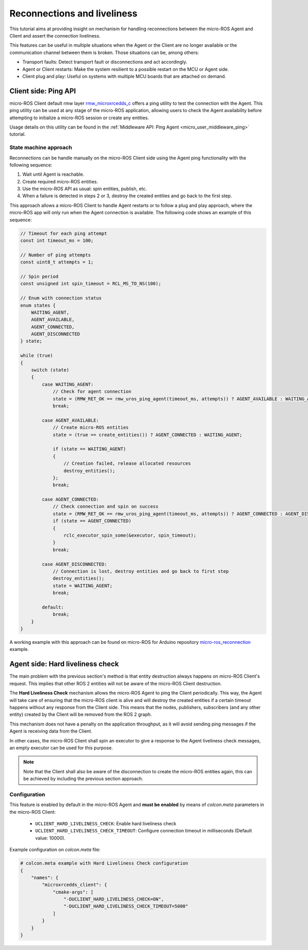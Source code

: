 .. _tutorials_micro_handle_reconnections:

Reconnections and liveliness
============================

This tutorial aims at providing insight on mechanism for handling reconnections between the micro-ROS Agent and Client and assert the connection liveliness.

This features can be useful in multiple situations when the Agent or the Client are no longer available or the communication channel between them is broken. Those situations can be, among others:

- Transport faults: Detect transport fault or disconnections and act accordingly.
- Agent or Client restarts: Make the system resilient to a possible restart on the MCU or Agent side.
- Client plug and play: Useful on systems with multiple MCU boards that are attached on demand.

.. _tutorials_micro_handle_reconnections_ping:

Client side: Ping API
---------------------

micro-ROS Client default rmw layer `rmw_microxrcedds_c <https://github.com/micro-ROS/rmw_microxrcedds>`_ offers a ping utility to test the connection with the Agent. This ping utility can be used at any stage of the micro-ROS application, allowing users to check the Agent availability before attempting to initialize a micro-ROS session or create any entities.

Usage details on this utility can be found in the :ref:`Middleware API: Ping Agent <micro_user_middleware_ping>` tutorial.

State machine approach
^^^^^^^^^^^^^^^^^^^^^^

Reconnections can be handle manually on the micro-ROS Client side using the Agent ping functionality with the following sequence:

1. Wait until Agent is reachable.
2. Create required micro-ROS entities.
3. Use the micro-ROS API as usual: spin entities, publish, etc.
4. When a failure is detected in steps 2 or 3, destroy the created entities and go back to the first step.

This approach allows a micro-ROS Client to handle Agent restarts or to follow a plug and play approach, where the micro-ROS app will only run when the Agent connection is available. The following code shows an example of this sequence:

.. code-block:: c

    // Timeout for each ping attempt
    const int timeout_ms = 100;

    // Number of ping attempts
    const uint8_t attempts = 1;

    // Spin period
    const unsigned int spin_timeout = RCL_MS_TO_NS(100);

    // Enum with connection status
    enum states {
        WAITING_AGENT,
        AGENT_AVAILABLE,
        AGENT_CONNECTED,
        AGENT_DISCONNECTED
    } state;

    while (true)
    {
        switch (state)
        {
            case WAITING_AGENT:
                // Check for agent connection
                state = (RMW_RET_OK == rmw_uros_ping_agent(timeout_ms, attempts)) ? AGENT_AVAILABLE : WAITING_AGENT;
                break;

            case AGENT_AVAILABLE:
                // Create micro-ROS entities
                state = (true == create_entities()) ? AGENT_CONNECTED : WAITING_AGENT;

                if (state == WAITING_AGENT)
                {
                    // Creation failed, release allocated resources
                    destroy_entities();
                };
                break;

            case AGENT_CONNECTED:
                // Check connection and spin on success
                state = (RMW_RET_OK == rmw_uros_ping_agent(timeout_ms, attempts)) ? AGENT_CONNECTED : AGENT_DISCONNECTED;
                if (state == AGENT_CONNECTED)
                {
                    rclc_executor_spin_some(&executor, spin_timeout);
                }
                break;

            case AGENT_DISCONNECTED:
                // Connection is lost, destroy entities and go back to first step
                destroy_entities();
                state = WAITING_AGENT;
                break;

            default:
                break;
        }
    }

A working example with this approach can be found on micro-ROS for Arduino repository `micro-ros_reconnection <https://github.com/micro-ROS/micro_ros_arduino/blob/jazzy/examples/micro-ros_reconnection_example/micro-ros_reconnection_example.ino>`_ example.

Agent side: Hard liveliness check
---------------------------------

The main problem with the previous section's method is that entity destruction always happens on micro-ROS Client's request. This implies that other ROS 2 entities will not be aware of the micro-ROS Client destruction.

The **Hard Liveliness Check** mechanism allows the micro-ROS Agent to ping the Client periodically. This way, the Agent will take care of ensuring that the micro-ROS client is alive and will destroy the created entities if a certain timeout happens without any response from the Client side. This means that the nodes, publishers, subscribers (and any other entity) created by the Client will be removed from the ROS 2 graph.

This mechanism does not have a penalty on the application throughput, as it will avoid sending ping messages if the Agent is receiving data from the Client.

In other cases, the micro-ROS Client shall spin an executor to give a response to the Agent liveliness check messages, an empty executor can be used for this purpose.

.. note::

    Note that the Client shall also be aware of the disconnection to create the micro-ROS entities again, this can be achieved by including the previous section approach.

Configuration
^^^^^^^^^^^^^

This feature is enabled by default in the micro-ROS Agent and **must be enabled** by means of `colcon.meta` parameters in the micro-ROS Client:

    - ``UCLIENT_HARD_LIVELINESS_CHECK``: Enable hard liveliness check
    - ``UCLIENT_HARD_LIVELINESS_CHECK_TIMEOUT``: Configure connection timeout in milliseconds (Default value: 10000).

Example configuration on `colcon.meta` file:

.. code-block:: python

    # colcon.meta example with Hard Liveliness Check configuration
    {
        "names": {
            "microxrcedds_client": {
                "cmake-args": [
                    "-DUCLIENT_HARD_LIVELINESS_CHECK=ON",
                    "-DUCLIENT_HARD_LIVELINESS_CHECK_TIMEOUT=5000"
                ]
            }
        }
    }
